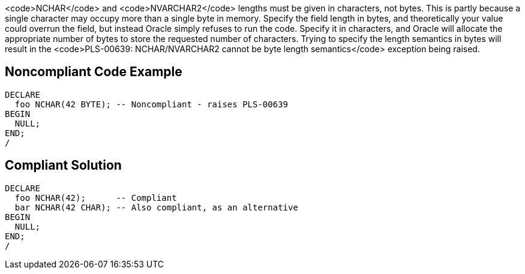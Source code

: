 <code>NCHAR</code> and <code>NVARCHAR2</code> lengths must be given in characters, not bytes. This is partly because a single character may occupy more than a single byte in memory. Specify the field length in bytes, and theoretically your value could overrun the field, but instead Oracle simply refuses to run the code. Specify it in characters, and Oracle will allocate the appropriate number of bytes to store the requested number of characters. Trying to specify the length semantics in bytes will result in the <code>PLS-00639: NCHAR/NVARCHAR2 cannot be byte length semantics</code> exception being raised.


== Noncompliant Code Example

----
DECLARE
  foo NCHAR(42 BYTE); -- Noncompliant - raises PLS-00639
BEGIN
  NULL;
END;
/
----


== Compliant Solution

----
DECLARE
  foo NCHAR(42);      -- Compliant
  bar NCHAR(42 CHAR); -- Also compliant, as an alternative
BEGIN
  NULL;
END;
/
----

